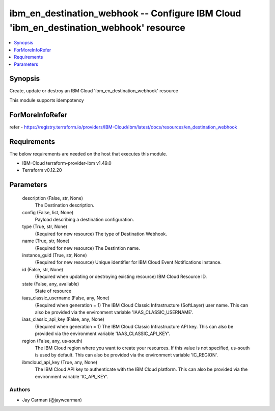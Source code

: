 
ibm_en_destination_webhook -- Configure IBM Cloud 'ibm_en_destination_webhook' resource
=======================================================================================

.. contents::
   :local:
   :depth: 1


Synopsis
--------

Create, update or destroy an IBM Cloud 'ibm_en_destination_webhook' resource

This module supports idempotency


ForMoreInfoRefer
----------------
refer - https://registry.terraform.io/providers/IBM-Cloud/ibm/latest/docs/resources/en_destination_webhook

Requirements
------------
The below requirements are needed on the host that executes this module.

- IBM-Cloud terraform-provider-ibm v1.49.0
- Terraform v0.12.20



Parameters
----------

  description (False, str, None)
    The Destination description.


  config (False, list, None)
    Payload describing a destination configuration.


  type (True, str, None)
    (Required for new resource) The type of Destination Webhook.


  name (True, str, None)
    (Required for new resource) The Destintion name.


  instance_guid (True, str, None)
    (Required for new resource) Unique identifier for IBM Cloud Event Notifications instance.


  id (False, str, None)
    (Required when updating or destroying existing resource) IBM Cloud Resource ID.


  state (False, any, available)
    State of resource


  iaas_classic_username (False, any, None)
    (Required when generation = 1) The IBM Cloud Classic Infrastructure (SoftLayer) user name. This can also be provided via the environment variable 'IAAS_CLASSIC_USERNAME'.


  iaas_classic_api_key (False, any, None)
    (Required when generation = 1) The IBM Cloud Classic Infrastructure API key. This can also be provided via the environment variable 'IAAS_CLASSIC_API_KEY'.


  region (False, any, us-south)
    The IBM Cloud region where you want to create your resources. If this value is not specified, us-south is used by default. This can also be provided via the environment variable 'IC_REGION'.


  ibmcloud_api_key (True, any, None)
    The IBM Cloud API key to authenticate with the IBM Cloud platform. This can also be provided via the environment variable 'IC_API_KEY'.













Authors
~~~~~~~

- Jay Carman (@jaywcarman)

